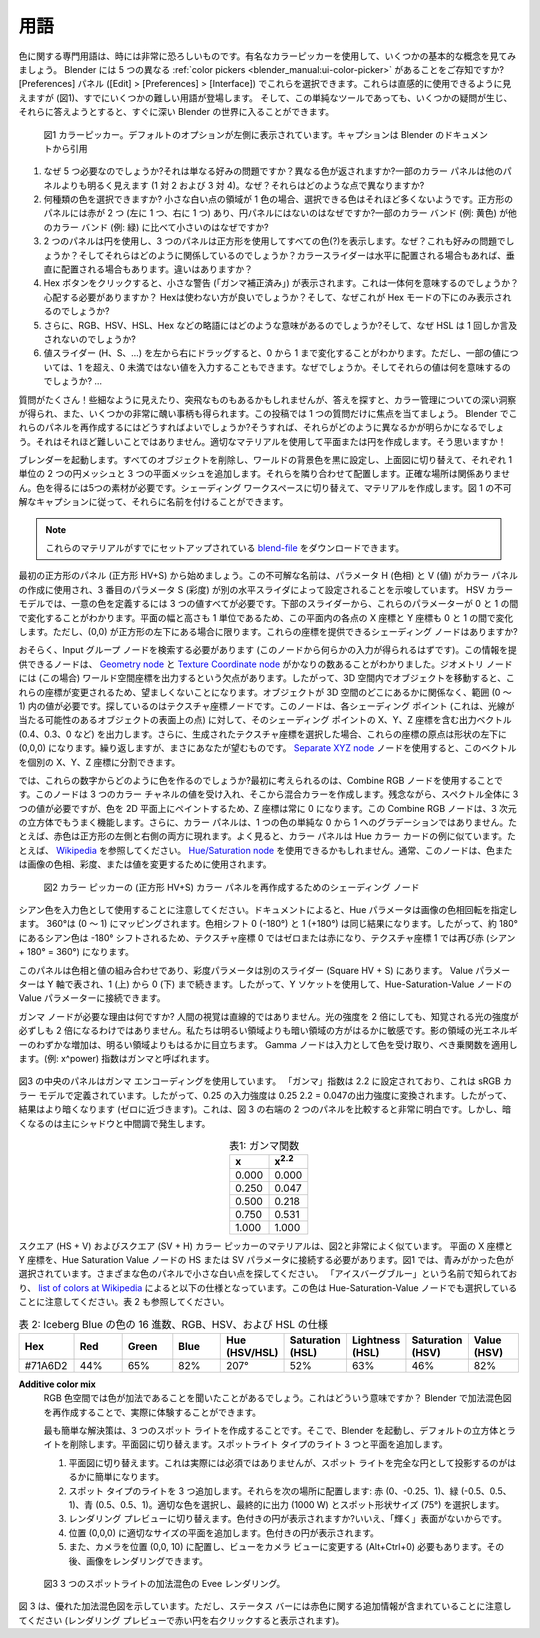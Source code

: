 ***********
用語
***********
.. The terminology about color is sometimes quite intimidating. Let's take a look at some basic concepts with the help of the well-known color picker. Did you know that Blender has five different :ref:`color pickers <blender_manual:ui-color-picker>` No? You can choose between them in the Preferences panel (Edit > Preferences > Interface). They look rather intuitive to use (see Figure 1) but already loaded with some difficult terminology. And even for this simple tool, several questions arise and trying to answer them will get you very fast into deep Blender space!

色に関する専門用語は、時には非常に恐ろしいものです。有名なカラーピッカーを使用して、いくつかの基本的な概念を見てみましょう。 Blender には 5 つの異なる :ref:`color pickers <blender_manual:ui-color-picker>` があることをご存知ですか?
[Preferences] パネル ([Edit] > [Preferences] > [Interface]) でこれらを選択できます。これらは直感的に使用できるように見えますが (図1)、すでにいくつかの難しい用語が登場します。  そして、この単純なツールであっても、いくつかの疑問が生じ、それらに答えようとすると、すぐに深い Blender の世界に入ることができます。

.. _color_picker:

.. figure:: img/color_picker.svg
   :alt: The Color picker

   図1 カラーピッカー。デフォルトのオプションが左側に表示されています。キャプションは Blender のドキュメントから引用

..
  1. Why do we need 5 of them? Is it only a matter of preference? Do they return different colors? Some color panels sure look brighter (1 vs 2 and 3 vs 4) than others. Why? In what aspect are they different?
  2. How many different colors can you select? If the area of the little white dot is one color, then it seems that not many colors can be selected. Why are there two red's in the square panel (one at the left and one at the right) and not in the circle panel? Why are some color bands small (eg. yellow) compared to others (eg. green)?
  3. Two panels use a circle and three a square shape to show all (?) the colors? Why? Also a matter of preference? And how do they relate? The color slider is sometimes placed horizontal and sometimes vertical? Any difference?
  4. When you click on the Hex button, a little warning ('Gamma corrected') appear? What on earth does this mean? Should you be worried? Better not to use Hex? And why is it only shown underneath the Hex mode?
  5. Besides, what is the meaning of all those abbreviations: RGB, HSV, HSL, Hex?  And why is HSL only mentioned once?
  6. Dragging the value sliders (H, S, ...) from left to right reveal that they go from 0 to 1. But, for some of them, you can also enter values beyond 1 but not less than 0. Why?  And what do those values mean? ...
..
1. なぜ 5 つ必要なのでしょうか?それは単なる好みの問題ですか？異なる色が返されますか?一部のカラー パネルは他のパネルよりも明るく見えます (1 対 2 および 3 対 4)。なぜ？それらはどのような点で異なりますか?
2. 何種類の色を選択できますか? 小さな白い点の領域が 1 色の場合、選択できる色はそれほど多くないようです。正方形のパネルには赤が 2 つ (左に 1 つ、右に 1 つ) あり、円パネルにはないのはなぜですか?一部のカラー バンド (例: 黄色) が他のカラー バンド (例: 緑) に比べて小さいのはなぜですか?
3. 2 つのパネルは円を使用し、3 つのパネルは正方形を使用してすべての色(?)を表示します。なぜ？これも好みの問題でしょうか？そしてそれらはどのように関係しているのでしょうか？カラースライダーは水平に配置される場合もあれば、垂直に配置される場合もあります。違いはありますか？
4. Hex ボタンをクリックすると、小さな警告 (「ガンマ補正済み」) が表示されます。これは一体何を意味するのでしょうか？心配する必要がありますか？ Hexは使わない方が良いでしょうか？そして、なぜこれが Hex モードの下にのみ表示されるのでしょうか?
5. さらに、RGB、HSV、HSL、Hex などの略語にはどのような意味があるのでしょうか?そして、なぜ HSL は 1 回しか言及されないのでしょうか?
6. 値スライダー (H、S、…) を左から右にドラッグすると、0 から 1 まで変化することがわかります。ただし、一部の値については、1 を超え、0 未満ではない値を入力することもできます。なぜでしょうか。そしてそれらの値は何を意味するのでしょうか? …

.. A lot of questions! Some look trivial and may be far fetched but searching for the answer will provide you with some profound insight into color management and also a few really ugly things. Let's focus on only one question in this post. How can you recreate these panels in Blender? Then, it will be apparent how they differ. That shouldn't be too difficult: a plane or circle with an appropriate material. Or so, you think!

質問がたくさん！些細なように見えたり、突飛なものもあるかもしれませんが、答えを探すと、カラー管理についての深い洞察が得られ、また、いくつかの非常に醜い事柄も得られます。この投稿では 1 つの質問だけに焦点を当てましょう。 Blender でこれらのパネルを再作成するにはどうすればよいでしょうか?そうすれば、それらがどのように異なるかが明らかになるでしょう。それはそれほど難しいことではありません。適切なマテリアルを使用して平面または円を作成します。そう思いますか！

.. Start Blender. Delete all objects, set the World Background color to black, switch to top view and add 2 circle and 3 plane meshes of 1 unit each. Position them next to each other; the exact location doesn't matter. To get the colors, you need a five materials. Switch to the Shading workspace and create the materials. You could name them according to the cryptic captions of figure 1.

ブレンダーを起動します。すべてのオブジェクトを削除し、ワールドの背景色を黒に設定し、上面図に切り替えて、それぞれ 1 単位の 2 つの円メッシュと 3 つの平面メッシュを追加します。それらを隣り合わせて配置します。正確な場所は関係ありません。色を得るには5つの素材が必要です。シェーディング ワークスペースに切り替えて、マテリアルを作成します。図 1 の不可解なキャプションに従って、それらに名前を付けることができます。

.. note::
   .. You could download a `blend-file <files/terminology.blend>`_ with these materials already set-up.
   これらのマテリアルがすでにセットアップされている `blend-file <files/terminology.blend>`_ をダウンロードできます。

.. Let's begin with the first square panel (square HV+S). The cryptic name suggests that the parameters H (Hue) and V (Value) are used to create the color panel and that the third parameter S (Saturation) is set by the separate horizontal slider. In the HSV-color model, you need all three values to define a unique color. From the sliders at the bottom you know that these parameters could vary between 0 and 1. Because your plane also has a width and height of 1 unit, the X and Y coordinates of each point in this plane will also vary between 0 and 1, but only if (0,0) is at the bottom-left of the square. Is there a shading node that can give you these coordinates?

最初の正方形のパネル (正方形 HV+S) から始めましょう。この不可解な名前は、パラメータ H (色相) と V (値) がカラー パネルの作成に使用され、3 番目のパラメータ S (彩度) が別の水平スライダによって設定されることを示唆しています。 HSV カラー モデルでは、一意の色を定義するには 3 つの値すべてが必要です。下部のスライダーから、これらのパラメーターが 0 と 1 の間で変化することがわかります。平面の幅と高さも 1 単位であるため、この平面内の各点の X 座標と Y 座標も 0 と 1 の間で変化します。ただし、(0,0) が正方形の左下にある場合に限ります。これらの座標を提供できるシェーディング ノードはありますか?

.. Probably you should search in the Input group nodes (because this node should give you some input). It turns out that there are a quite a few nodes that could provide you with this info: the `Geometry node <https://docs.blender.org/manual/en/latest/render/shader_nodes/input/geometry.html>`_) and the `Texture Coordinate node <https://docs.blender.org/manual/en/dev/render/shader_nodes/input/texture_coordinate.html>`_. The geometry node has (in this case) the disadvantage that it outputs world space coordinates. Moving the object in 3D-space will thus this change these coordinates, which is undesirable. You need something in the range (0 - 1), no matter where the object is located in 3D space. The Texture Coordinate node is what you're looking for. This node outputs for each shading point (this is a point on a surface of our object that could be hit by a light ray) an output vector with the X, Y and Z coordinates of that shading point, e.g. (0.4, 0.3, 0). Moreover, if you choose for the generated texture coordinate, these coordinates have an origin of (0,0,0) at the left-bottom of the shape; again, exactly what you want.  With the `Separate XYZ node <https://docs.blender.org/manual/en/latest/render/shader_nodes/converter/combine_separate.html>`_ you can split this vector into the individual X, Y and Z coordinates.

おそらく、Input グループ ノードを検索する必要があります (このノードから何らかの入力が得られるはずです)。この情報を提供できるノードは、 `Geometry node <https://docs.blender.org/manual/en/latest/render/shader_nodes/input/geometry.html>`_ と `Texture Coordinate node <https://docs.blender.org/manual/en/dev/render/shader_nodes/input/texture_coordinate.html>`_ がかなりの数あることがわかりました。ジオメトリ ノードには (この場合) ワールド空間座標を出力するという欠点があります。したがって、3D 空間内でオブジェクトを移動すると、これらの座標が変更されるため、望ましくないことになります。オブジェクトが 3D 空間のどこにあるかに関係なく、範囲 (0 ～ 1) 内の値が必要です。探しているのはテクスチャ座標ノードです。このノードは、各シェーディング ポイント (これは、光線が当たる可能性のあるオブジェクトの表面上の点) に対して、そのシェーディング ポイントの X、Y、Z 座標を含む出力ベクトル (0.4、0.3、0 など) を出力します。さらに、生成されたテクスチャ座標を選択した場合、これらの座標の原点は形状の左下に (0,0,0) になります。繰り返しますが、まさにあなたが望むものです。 `Separate XYZ node <https://docs.blender.org/manual/en/latest/render/shader_nodes/converter/combine_separate.html>`_ ノードを使用すると、このベクトルを個別の X、Y、Z 座標に分割できます。

.. Then, how do you make colors out of these numbers? Your first guess could be to use the Combine RGB node. This node accepts values for the 3 color channels and creates a mixed color from it. Unfortunately, you need three values for the full spectrum and our Z-coordinate is always zero because we paint the colors on a 2D- plane. This Combine RGB node could well work with a cube, which has three dimensions. Besides, the color panel isn't simply a kind of gradient of one color going from 0 to 1. The red color, for example, occurs both at the left and right side of the square. Upon closer look, the color panel resembles the Hue color card examples; see for example `Wikipedia <https://en.wikipedia.org/wiki/Hue>`_. Maybe you could use the `Hue/Saturation node <https://docs.blender.org/manual/en/dev/render/shader_nodes/color/hue_saturation.html>`_. Normally this node is used to change the hue, saturation or value of a color or image.

では、これらの数字からどのように色を作るのでしょうか?最初に考えられるのは、Combine RGB ノードを使用することです。このノードは 3 つのカラー チャネルの値を受け入れ、そこから混合カラーを作成します。残念ながら、スペクトル全体に 3 つの値が必要ですが、色を 2D 平面上にペイントするため、Z 座標は常に 0 になります。この Combine RGB ノードは、3 次元の立方体でもうまく機能します。さらに、カラー パネルは、1 つの色の単純な 0 から 1 へのグラデーションではありません。たとえば、赤色は正方形の左側と右側の両方に現れます。よく見ると、カラー パネルは Hue カラー カードの例に似ています。たとえば、 `Wikipedia <https://en.wikipedia.org/wiki/Hue>`_ を参照してください。 `Hue/Saturation node <https://docs.blender.org/manual/en/dev/render/shader_nodes/color/hue_saturation.html>`_ を使用できるかもしれません。通常、このノードは、色または画像の色相、彩度、または値を変更するために使用されます。

.. figure:: img/color_picker.png
   :alt: Shading nodes for recreating the color picker

   図2 カラー ピッカーの (正方形 HV+S) カラー パネルを再作成するためのシェーディング ノード

.. Note that we use the color cyan as input color. According to the documentation, the Hue parameter specifies the hue *rotation* of the image. 360° are mapped to (0 to 1). The hue shifts of 0 (-180°) and 1 (+180°) have the same result. So, the Cyan color which is at about 180° will be shifted -180° and therefore becomes zero or red at the texture coordinate 0 and again to red (cyan + 180° = 360°) at texture coordinate 1.

シアン色を入力色として使用することに注意してください。ドキュメントによると、Hue パラメータは画像の色相回転を指定します。 360°は (0 ～ 1) にマッピングされます。色相シフト 0 (-180°) と 1 (+180°) は同じ結果になります。したがって、約 180° にあるシアン色は -180° シフトされるため、テクスチャ座標 0 ではゼロまたは赤になり、テクスチャ座標 1 では再び赤 (シアン + 180° = 360°) になります。

.. The panel is a combination of Hue and Value, with the Saturation parameter in a separate slider (Square HV + S). The Value parameter is represented by the Y axis, which runs from 1 (top) to 0 (bottom). So, you can use the Y socket to plug into the Value parameter of the Hue-Saturation-Value node.

このパネルは色相と値の組み合わせであり、彩度パラメータは別のスライダー (Square HV + S) にあります。 Value パラメーターは Y 軸で表され、1 (上) から 0 (下) まで続きます。したがって、Y ソケットを使用して、Hue-Saturation-Value ノードの Value パラメーターに接続できます。

.. Why do you need the Gamma node? Human vision is not linear. Doubling the light intensity will not necessarily double the perceived light intensity. We are much more sensitive in the dark regions than in the light regions. Slight increments of the light energy in the shadow regions will be much more noticeable than in the lighter regions. The Gamma node takes as input a color and applies a power function; eg. x^power to it. The exponent is called gamma.

ガンマ ノードが必要な理由は何ですか? 人間の視覚は直線的ではありません。光の強度を 2 倍にしても、知覚される光の強度が必ずしも 2 倍になるわけではありません。私たちは明るい領域よりも暗い領域の方がはるかに敏感です。影の領域の光エネルギーのわずかな増加は、明るい領域よりもはるかに目立ちます。
Gamma ノードは入力として色を受け取り、べき乗関数を適用します。(例: x^power) 指数はガンマと呼ばれます。


.. figure:: img/color_picker_gamma_correction.svg
   :alt: color picker

   .. Figure 3: The original color picker (left), from node tree (above) with Gamma correction (center) and without Gamma correction (right).
   図3 ガンマ補正あり (中央) とガンマ補正なし (右) のノード ツリー (上) の元のカラー ピッカー (左)。

.. The panel in the middle of figure 3 is with gamma encoding. The 'gamma' exponent is set to 2.2, which is defined in the sRGB color model. So, an input intensity of 0.25 is transformed to a output intensity of 0.25\ :sup:`2.2` = 0.047. The result is thus darker (closer to zero); which is very obvious if you compare the two right-most panels of figure 3. But the darkening occurs predominantly in the shadows and midtones.

図3 の中央のパネルはガンマ エンコーディングを使用しています。 「ガンマ」指数は 2.2 に設定されており、これは sRGB カラー モデルで定義されています。したがって、0.25 の入力強度は 0.25 2.2 = 0.047の出力強度に変換されます。したがって、結果はより暗くなります (ゼロに近づきます)。これは、図 3 の右端の 2 つのパネルを比較すると非常に明白です。しかし、暗くなるのは主にシャドウと中間調で発生します。

.. csv-table:: 表1: ガンマ関数
   :header: "x", "x\ :sup:`2.2`"
   :widths: 20, 20
   :align: center

   0.000, 	0.000
   0.250, 	0.047
   0.500, 	0.218
   0.750, 	0.531
   1.000, 	1.000


.. The material for the Square (HS + V) and the Square (SV + H) color picker is very similar as the one from fig. 2. You have to connect the X and Y coordinates from the plane with the HS or the SV parameters of the Hue Saturation Value node. In figure 1, a blueish color is selected. Search for the little white dot in the different color panels. It is known by the name "Iceberg blue" and has the following specifications, according to the `list of colors at Wikipedia <https://en.wikipedia.org/wiki/Lists_of_colors>`_. Note that we have selected this color also in the Hue-Saturation-Value node. See also Table 2.

スクエア (HS + V) およびスクエア (SV + H) カラー ピッカーのマテリアルは、図2と非常によく似ています。 平面の X 座標と Y 座標を、Hue Saturation Value ノードの HS または SV パラメータに接続する必要があります。図1 では、青みがかった色が選択されています。さまざまな色のパネルで小さな白い点を探してください。 「アイスバーグブルー」という名前で知られており、 `list of colors at Wikipedia <https://en.wikipedia.org/wiki/Lists_of_colors>`_ によると以下の仕様となっています。この色は Hue-Saturation-Value ノードでも選択していることに注意してください。表 2 も参照してください。

.. csv-table:: 表 2: Iceberg Blue の色の 16 進数、RGB、HSV、および HSL の仕様
   :header: "Hex", "Red", "Green", "Blue", "Hue (HSV/HSL)", "Saturation (HSL)", "Lightness (HSL)", "Saturation (HSV)", "Value (HSV)"
   :widths: 20, 20, 20, 20, 20, 20, 20, 20, 20
   :align: center

   "#71A6D2", "44%", "65%", "82%", "207°", "52%", "63%", "46%", "82%"

**Additive color mix**
  .. You've certainly heard that colors are additive in the RGB color space. What does this mean? You can experience it yourself by recreating the additive color mix diagram in Blender.
  RGB 色空間では色が加法であることを聞いたことがあるでしょう。これはどういう意味ですか？ Blender で加法混色図を再作成することで、実際に体験することができます。

  .. The easiest solution is to create three spot lights. So, start Blender, delete the default cube and the light. Switch to top view; add three lights of type spotlight and a plane.
  最も簡単な解決策は、3 つのスポット ライトを作成することです。そこで、Blender を起動し、デフォルトの立方体とライトを削除します。平面図に切り替えます。スポットライト タイプのライト 3 つと平面を追加します。

  ..
     1. Switch to top view. This is not really essential but it makes your life much easier to get a spot light projection as a perfect circle.
     2. Add three lights of type spot. Position them at location: Red (0, -0.25, 1), Green (-0.5, 0.5,1) and blue (0.5, 0.5, 1). Select the appropriate color   and eventually Power (1000 W) and Spot Shape Size (75°).
     3. Switch to render preview. Are the colored circles visible? NO, because there is no surface to 'shine' on.
     4. Add a plane at location (0,0,0) with the appropriate size. The colored circles become visible.
     5. You need also to position the camera at location (0,0, 10) and change the view to camera view (Alt+Ctrl+0). Then you can render the image.
  ..
  1. 平面図に切り替えます。これは実際には必須ではありませんが、スポット ライトを完全な円として投影するのがはるかに簡単になります。
  2. スポット タイプのライトを 3 つ追加します。それらを次の場所に配置します: 赤 (0、-0.25、1)、緑 (-0.5、0.5、1)、青 (0.5、0.5、1)。適切な色を選択し、最終的に出力 (1000 W) とスポット形状サイズ (75°) を選択します。
  3. レンダリング プレビューに切り替えます。色付きの円が表示されますか?いいえ、「輝く」表面がないからです。
  4. 位置 (0,0,0) に適切なサイズの平面を追加します。色付きの円が表示されます。
  5. また、カメラを位置 (0,0, 10) に配置し、ビューをカメラ ビューに変更する (Alt+Ctrl+0) 必要もあります。その後、画像をレンダリングできます。


.. figure:: img/additive_color_mix_3_spots_render.png
   :alt: Additive color mix

   図3 3 つのスポットライトの加法混色の Evee レンダリング。

.. Figure 3 shows a nice additive color mix diagram. Note, however the status bar with extra info concerning the red color (obtained by Right-clicking on the red circle in the render preview).
図 3 は、優れた加法混色図を示しています。ただし、ステータス バーには赤色に関する追加情報が含まれていることに注意してください (レンダリング プレビューで赤い円を右クリックすると表示されます)。
